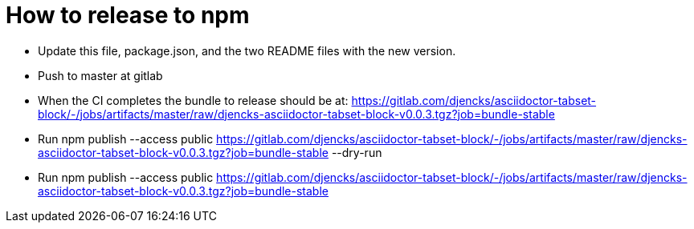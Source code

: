 = How to release to npm
:version: 0.0.3
:repo: asciidoctor-tabset-block
:bundle: djencks-asciidoctor-tabset-block
:url: https://gitlab.com/djencks/{repo}/-/jobs/artifacts/master/raw/{bundle}-v{version}.tgz?job=bundle-stable


* Update this file, package.json, and the two README files with the new version.
* Push to master at gitlab
* When the CI completes the bundle to release should be at:
{url}

* Run
npm publish --access public {url} --dry-run

* Run
npm publish --access public {url}
